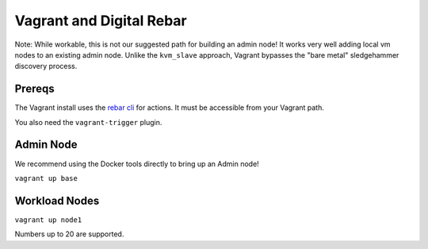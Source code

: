Vagrant and  Digital Rebar
==========================

Note: While workable, this is not our suggested path for building an admin node!  It works very well adding local vm nodes to an existing admin node.  Unlike the ``kvm_slave`` approach, Vagrant bypasses the "bare metal" sledgehammer discovery process.

Prereqs
-------

The Vagrant install uses the `rebar cli <../cli/README.rst>`_ for actions.  It must be accessible from your Vagrant path.

You also need the ``vagrant-trigger`` plugin.

Admin Node
----------

We recommend using the Docker tools directly to bring up an Admin node!

``vagrant up base``

Workload Nodes
--------------

``vagrant up node1``

Numbers up to 20 are supported.

